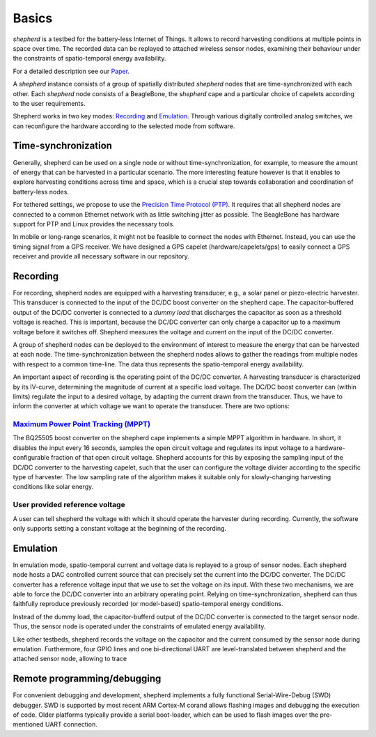 Basics
======

*shepherd* is a testbed for the battery-less Internet of Things.
It allows to record harvesting conditions at multiple points in space over time.
The recorded data can be replayed to attached wireless sensor nodes, examining their behaviour under the constraints of spatio-temporal energy availability.

For a detailed description see our `Paper <https://wwwpub.zih.tu-dresden.de/~mzimmerl/pubs/geissdoerfer19shepherd.pdf>`_.

A *shepherd* instance consists of a group of spatially distributed *shepherd* nodes that are time-synchronized with each other.
Each *shepherd* node consists of a BeagleBone, the *shepherd* cape and a particular choice of capelets according to the user requirements.

Shepherd works in two key modes: `Recording`_ and `Emulation`_.
Through various digitally controlled analog switches, we can reconfigure the hardware according to the selected mode from software.


Time-synchronization
--------------------

Generally, shepherd can be used on a single node or without time-synchronization, for example, to measure the amount of energy that can be harvested in a particular scenario.
The more interesting feature however is that it enables to explore harvesting conditions across time and space, which is a crucial step towards collaboration and coordination of battery-less nodes.

For tethered settings, we propose to use the `Precision Time Protocol (PTP) <https://en.wikipedia.org/wiki/Precision_Time_Protocol>`_.
It requires that all shepherd nodes are connected to a common Ethernet network with as little switching jitter as possible.
The BeagleBone has hardware support for PTP and Linux provides the necessary tools.

In mobile or long-range scenarios, it might not be feasible to connect the nodes with Ethernet.
Instead, you can use the timing signal from a GPS receiver.
We have designed a GPS capelet (hardware/capelets/gps) to easily connect a GPS receiver and provide all necessary software in our repository.


Recording
---------

For recording, shepherd nodes are equipped with a harvesting transducer, e.g., a solar panel or piezo-electric harvester.
This transducer is connected to the input of the DC/DC boost converter on the shepherd cape.
The capacitor-buffered output of the DC/DC converter is connected to a *dummy load* that discharges the capacitor as soon as a threshold voltage is reached.
This is important, because the DC/DC converter can only charge a capacitor up to a maximum voltage before it switches off.
Shepherd measures the voltage and current on the input of the DC/DC converter.

A group of shepherd nodes can be deployed to the environment of interest to measure the energy that can be harvested at each node.
The time-synchronization between the shepherd nodes allows to gather the readings from multiple nodes with respect to a common time-line.
The data thus represents the spatio-temporal energy availability.

An important aspect of recording is the operating point of the DC/DC converter.
A harvesting transducer is characterized by its IV-curve, determining the magnitude of current at a specific load voltage.
The DC/DC boost converter can (within limits) regulate the input to a desired voltage, by adapting the current drawn from the transducer.
Thus, we have to inform the converter at which voltage we want to operate the transducer.
There are two options:

`Maximum Power Point Tracking (MPPT) <https://en.wikipedia.org/wiki/Maximum_Power_Point_Tracking>`_
***************************************************************************************************

The BQ25505 boost converter on the shepherd cape implements a simple MPPT algorithm in hardware.
In short, it disables the input every 16 seconds, samples the open circuit voltage and regulates its input voltage to a hardware-configurable fraction of that open circuit voltage.
Shepherd accounts for this by exposing the sampling input of the DC/DC converter to the harvesting capelet, such that the user can configure the voltage divider according to the specific type of harvester.
The low sampling rate of the algorithm makes it suitable only for slowly-changing harvesting conditions like solar energy.

User provided reference voltage
*******************************

A user can tell shepherd the voltage with which it should operate the harvester during recording.
Currently, the software only supports setting a constant voltage at the beginning of the recording.

Emulation
---------

In emulation mode, spatio-temporal current and voltage data is replayed to a group of sensor nodes.
Each shepherd node hosts a DAC controlled current source that can precisely set the current into the DC/DC converter.
The DC/DC converter has a reference voltage input that we use to set the voltage on its input.
With these two mechanisms, we are able to force the DC/DC converter into an arbitrary operating point.
Relying on time-synchronization, shepherd can thus faithfully reproduce previously recorded (or model-based) spatio-temporal energy conditions.

Instead of the dummy load, the capacitor-bufferd output of the DC/DC converter is connected to the target sensor node.
Thus, the sensor node is operated under the constraints of emulated energy availability.

Like other testbeds, shepherd records the voltage on the capacitor and the current consumed by the sensor node during emulation.
Furthermore, four GPIO lines and one bi-directional UART are level-translated between shepherd and the attached sensor node, allowing to trace

Remote programming/debugging
----------------------------

For convenient debugging and development, shepherd implements a fully functional Serial-Wire-Debug (SWD) debugger.
SWD is supported by most recent ARM Cortex-M corand allows flashing images and debugging the execution of code.
Older platforms typically provide a serial boot-loader, which can be used to flash images over the pre-mentioned UART connection.
